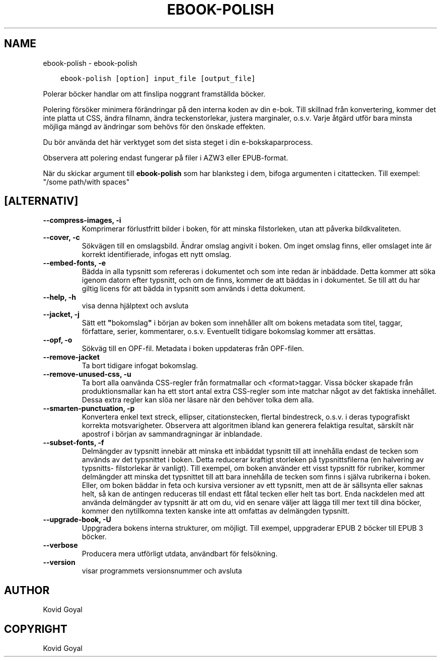 .\" Man page generated from reStructuredText.
.
.TH "EBOOK-POLISH" "1" "juli 12, 2019" "3.45.1" "calibre"
.SH NAME
ebook-polish \- ebook-polish
.
.nr rst2man-indent-level 0
.
.de1 rstReportMargin
\\$1 \\n[an-margin]
level \\n[rst2man-indent-level]
level margin: \\n[rst2man-indent\\n[rst2man-indent-level]]
-
\\n[rst2man-indent0]
\\n[rst2man-indent1]
\\n[rst2man-indent2]
..
.de1 INDENT
.\" .rstReportMargin pre:
. RS \\$1
. nr rst2man-indent\\n[rst2man-indent-level] \\n[an-margin]
. nr rst2man-indent-level +1
.\" .rstReportMargin post:
..
.de UNINDENT
. RE
.\" indent \\n[an-margin]
.\" old: \\n[rst2man-indent\\n[rst2man-indent-level]]
.nr rst2man-indent-level -1
.\" new: \\n[rst2man-indent\\n[rst2man-indent-level]]
.in \\n[rst2man-indent\\n[rst2man-indent-level]]u
..
.INDENT 0.0
.INDENT 3.5
.sp
.nf
.ft C
ebook\-polish [option] input_file [output_file]
.ft P
.fi
.UNINDENT
.UNINDENT
.sp
Polerar böcker handlar om att finslipa
noggrant framställda böcker.
.sp
Polering försöker minimera förändringar på den interna koden av din e\-bok.
Till skillnad från konvertering, kommer det inte platta ut CSS, ändra filnamn, ändra teckenstorlekar, justera marginaler, o.s.v. Varje åtgärd utför bara minsta möjliga mängd av ändringar som behövs för den önskade effekten.
.sp
Du bör använda det här verktyget som det sista steget i din e\-bokskaparprocess.
.sp
Observera att polering endast fungerar på filer i AZW3 eller EPUB\-format.
.sp
När du skickar argument till \fBebook\-polish\fP som har blanksteg i dem, bifoga argumenten i citattecken. Till exempel: "/some path/with spaces"
.SH [ALTERNATIV]
.INDENT 0.0
.TP
.B \-\-compress\-images, \-i
Komprimerar förlustfritt bilder i boken, för att minska filstorleken, utan att påverka bildkvaliteten.
.UNINDENT
.INDENT 0.0
.TP
.B \-\-cover, \-c
Sökvägen till en omslagsbild. Ändrar omslag angivit i boken. Om inget omslag finns, eller omslaget inte är korrekt identifierade, infogas ett nytt omslag.
.UNINDENT
.INDENT 0.0
.TP
.B \-\-embed\-fonts, \-e
Bädda in alla typsnitt som refereras i dokumentet och som inte redan är inbäddade. Detta kommer att söka igenom datorn efter typsnitt, och om de finns, kommer de att  bäddas in i dokumentet. Se till att du har giltig licens för att bädda in typsnitt som används i detta dokument.
.UNINDENT
.INDENT 0.0
.TP
.B \-\-help, \-h
visa denna hjälptext och avsluta
.UNINDENT
.INDENT 0.0
.TP
.B \-\-jacket, \-j
Sätt ett \fB"\fPbokomslag\fB"\fP i början av boken som innehåller  allt om bokens metadata som titel, taggar, författare, serier, kommentarer,  o.s.v. Eventuellt tidigare bokomslag kommer att ersättas.
.UNINDENT
.INDENT 0.0
.TP
.B \-\-opf, \-o
Sökväg till en OPF\-fil. Metadata i boken uppdateras från OPF\-filen.
.UNINDENT
.INDENT 0.0
.TP
.B \-\-remove\-jacket
Ta bort tidigare infogat bokomslag.
.UNINDENT
.INDENT 0.0
.TP
.B \-\-remove\-unused\-css, \-u
Ta bort alla oanvända CSS\-regler från formatmallar och <format>taggar.  Vissa böcker  skapade från produktionsmallar kan ha ett stort antal extra CSS\-regler  som inte matchar något av det faktiska innehållet. Dessa extra regler kan slöa ner läsare  när den behöver tolka dem alla.
.UNINDENT
.INDENT 0.0
.TP
.B \-\-smarten\-punctuation, \-p
Konvertera enkel text streck, ellipser, citationstecken, flertal bindestreck, o.s.v. i deras typografiskt korrekta motsvarigheter. Observera att algoritmen ibland kan generera felaktiga resultat, särskilt när apostrof i början av sammandragningar är inblandade.
.UNINDENT
.INDENT 0.0
.TP
.B \-\-subset\-fonts, \-f
Delmängder av typsnitt innebär att minska ett inbäddat typsnitt till att innehålla endast de tecken som används av det typsnittet i boken. Detta reducerar kraftigt storleken på typsnittsfilerna (en halvering av typsnitts\- filstorlekar är vanligt). Till exempel, om boken använder ett visst typsnitt för rubriker, kommer delmängder att minska det typsnittet till att bara innehålla de tecken som finns i själva rubrikerna i boken. Eller, om boken bäddar in feta och kursiva versioner av ett typsnitt, men att de är sällsynta eller saknas helt, så kan de antingen reduceras till endast ett fåtal tecken eller helt tas bort. Enda nackdelen med att använda delmängder av typsnitt är att om du, vid en senare väljer att lägga till mer text till dina böcker, kommer den nytillkomna texten kanske inte att omfattas av delmängden typsnitt.
.UNINDENT
.INDENT 0.0
.TP
.B \-\-upgrade\-book, \-U
Uppgradera bokens interna strukturer, om möjligt. Till exempel, uppgraderar EPUB 2 böcker till EPUB 3 böcker.
.UNINDENT
.INDENT 0.0
.TP
.B \-\-verbose
Producera mera utförligt utdata, användbart för felsökning.
.UNINDENT
.INDENT 0.0
.TP
.B \-\-version
visar programmets versionsnummer och avsluta
.UNINDENT
.SH AUTHOR
Kovid Goyal
.SH COPYRIGHT
Kovid Goyal
.\" Generated by docutils manpage writer.
.
